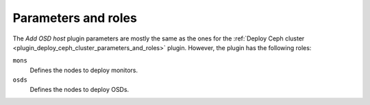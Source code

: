 .. _plugin_add_osd_parameters_and_roles:

====================
Parameters and roles
====================

The *Add OSD host* plugin parameters are mostly the same as the ones for the
:ref:`Deploy Ceph cluster <plugin_deploy_ceph_cluster_parameters_and_roles>`
plugin. However, the plugin has the following roles:

``mons``
 Defines the nodes to deploy monitors.

``osds``
 Defines the nodes to deploy OSDs.

